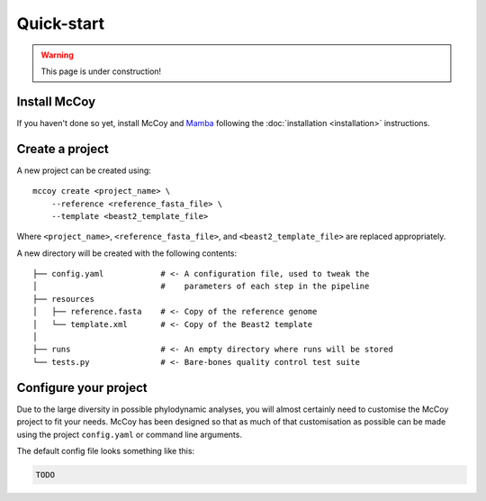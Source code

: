 .. highlight:: bash

Quick-start
===========

.. warning::

   This page is under construction!

Install McCoy
-------------

If you haven't done so yet, install McCoy and `Mamba`_ following the :doc:`installation <installation>` instructions.


Create a project
----------------

A new project can be created using::

    mccoy create <project_name> \
        --reference <reference_fasta_file> \
        --template <beast2_template_file>

Where ``<project_name>``, ``<reference_fasta_file>``, and ``<beast2_template_file>`` are replaced appropriately.

A new directory will be created with the following contents::

    ├── config.yaml            # <- A configuration file, used to tweak the
    │                          #    parameters of each step in the pipeline
    ├── resources
    │   ├── reference.fasta    # <- Copy of the reference genome
    │   └── template.xml       # <- Copy of the Beast2 template
    │
    ├── runs                   # <- An empty directory where runs will be stored
    └── tests.py               # <- Bare-bones quality control test suite



Configure your project
----------------------

Due to the large diversity in possible phylodynamic analyses, you will almost certainly need to customise the McCoy project to fit your needs.
McCoy has been designed so that as much of that customisation as possible can be made using the project ``config.yaml`` or command line arguments.

The default config file looks something like this:

.. code-block:: yaml
   
   TODO

.. _Mamba: https://github.com/mamba-org/mamba
.. _Beast2: http://www.beast2.org
